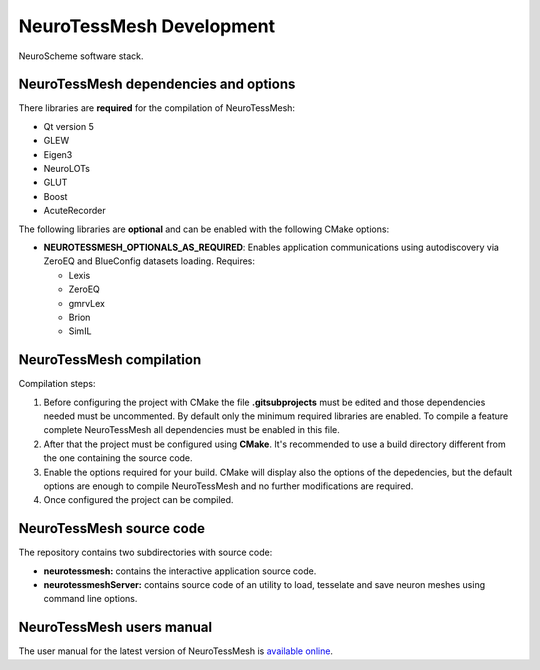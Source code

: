 =========================
NeuroTessMesh Development
=========================

.. figure:: images/neurotessmesh_deps.png
   :alt: NeuroTessMesh software stack.
   :align: center
   :width: 656
   :scale: 90%

   NeuroScheme software stack.


--------------------------------------
NeuroTessMesh dependencies and options
--------------------------------------

There libraries are **required** for the compilation of NeuroTessMesh:

* Qt version 5
* GLEW
* Eigen3
* NeuroLOTs
* GLUT
* Boost
* AcuteRecorder

The following libraries are **optional** and can be enabled with the following CMake options:

* **NEUROTESSMESH_OPTIONALS_AS_REQUIRED**: Enables application communications using autodiscovery via ZeroEQ and BlueConfig datasets loading. Requires:

  * Lexis
  * ZeroEQ
  * gmrvLex
  * Brion
  * SimIL

-------------------------
NeuroTessMesh compilation
-------------------------

Compilation steps:

#. Before configuring the project with CMake the file **.gitsubprojects** must be edited and those dependencies needed must be uncommented. By default only the minimum required libraries are enabled. To compile a feature complete NeuroTessMesh all dependencies must be enabled in this file.
#. After that the project must be configured using **CMake**. It's recommended to use a build directory different from the one containing the source code.
#. Enable the options required for your build. CMake will display also the options of the depedencies, but the default options are enough to compile NeuroTessMesh and no further modifications are required.
#. Once configured the project can be compiled.

-------------------------
NeuroTessMesh source code
-------------------------

The repository contains two subdirectories with source code:

* **neurotessmesh:** contains the interactive application source code.
* **neurotessmeshServer:** contains source code of an utility to load, tesselate and save neuron meshes using command line options. 

--------------------------
NeuroTessMesh users manual
--------------------------

The user manual for the latest version of NeuroTessMesh is `available online <https://neurotessmesh-documentation.readthedocs.io/en/latest/>`_.


